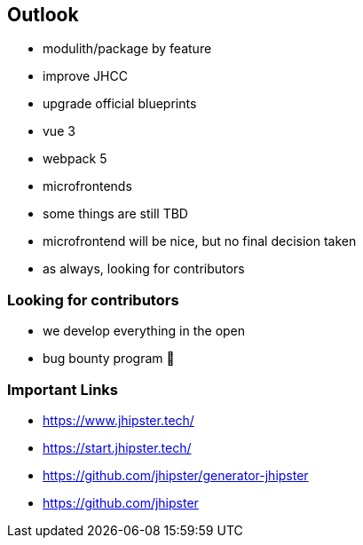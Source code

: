 == Outlook

* modulith/package by feature
* improve JHCC
* upgrade official blueprints
* vue 3
* webpack 5
* microfrontends 

[.notes]
--
* some things are still TBD
* microfrontend will be nice, but no final decision taken
* as always, looking for contributors
--

=== Looking for contributors

* we develop everything in the open
* bug bounty program 💸

=== Important Links

* https://www.jhipster.tech/
* https://start.jhipster.tech/
* https://github.com/jhipster/generator-jhipster
* https://github.com/jhipster